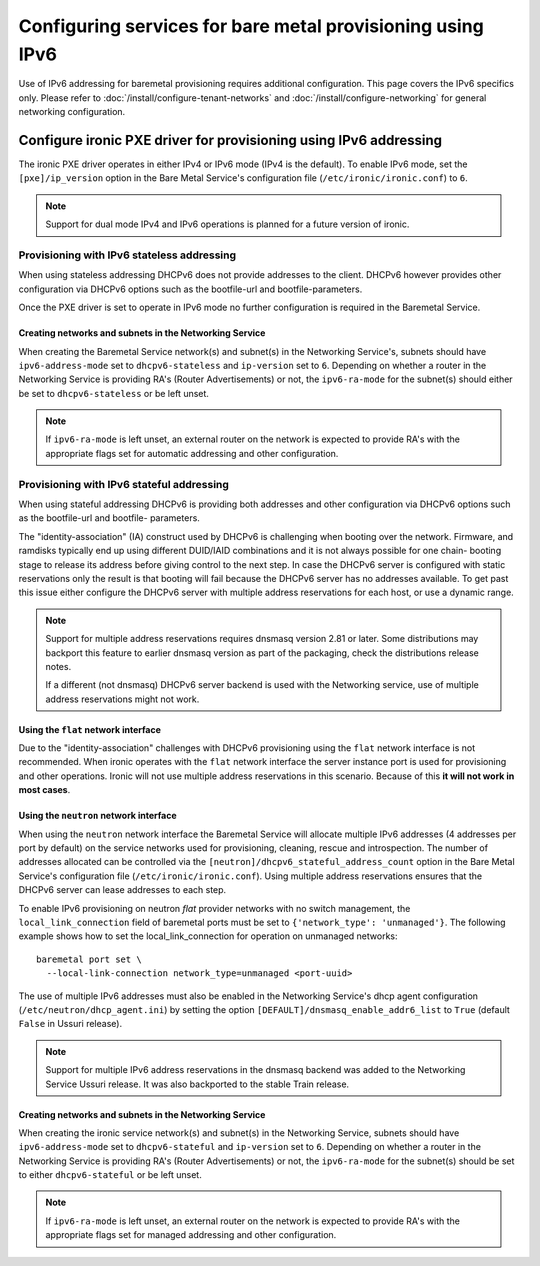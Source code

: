 Configuring services for bare metal provisioning using IPv6
~~~~~~~~~~~~~~~~~~~~~~~~~~~~~~~~~~~~~~~~~~~~~~~~~~~~~~~~~~~

Use of IPv6 addressing for baremetal provisioning requires additional
configuration. This page covers the IPv6 specifics only. Please refer to
:doc:`/install/configure-tenant-networks` and
:doc:`/install/configure-networking` for general networking configuration.


Configure ironic PXE driver for provisioning using IPv6 addressing
==================================================================

The ironic PXE driver operates in either IPv4 or IPv6 mode (IPv4 is the
default). To enable IPv6 mode, set the ``[pxe]/ip_version`` option in the Bare
Metal Service's configuration file (``/etc/ironic/ironic.conf``) to ``6``.

.. Note:: Support for dual mode IPv4 and IPv6 operations is planned for a
          future version of ironic.


Provisioning with IPv6 stateless addressing
-------------------------------------------

When using stateless addressing DHCPv6 does not provide addresses to the client.
DHCPv6 however provides other configuration via DHCPv6 options such as the
bootfile-url and bootfile-parameters.

Once the PXE driver is set to operate in IPv6 mode no further configuration is
required in the Baremetal Service.

Creating networks and subnets in the Networking Service
^^^^^^^^^^^^^^^^^^^^^^^^^^^^^^^^^^^^^^^^^^^^^^^^^^^^^^^

When creating the Baremetal Service network(s) and subnet(s) in the Networking
Service's, subnets should have ``ipv6-address-mode`` set to ``dhcpv6-stateless``
and ``ip-version`` set to ``6``. Depending on whether a router in the Networking
Service is providing RA's (Router Advertisements) or not, the ``ipv6-ra-mode``
for the subnet(s) should either be set to ``dhcpv6-stateless`` or be left unset.

.. Note:: If ``ipv6-ra-mode`` is left unset, an external router on the network
          is expected to provide RA's with the appropriate flags set for
          automatic addressing and other configuration.


Provisioning with IPv6 stateful addressing
------------------------------------------

When using stateful addressing DHCPv6 is providing both addresses and other
configuration via DHCPv6 options such as the bootfile-url and bootfile-
parameters.

The "identity-association" (IA) construct used by DHCPv6 is challenging when
booting over the network. Firmware, and ramdisks typically end up using
different DUID/IAID combinations and it is not always possible for one chain-
booting stage to release its address before giving control to the next step. In
case the DHCPv6 server is configured with static reservations only the result is
that booting will fail because the DHCPv6 server has no addresses available. To
get past this issue either configure the DHCPv6 server with multiple address
reservations for each host, or use a dynamic range.

.. Note:: Support for multiple address reservations requires dnsmasq version
          2.81 or later. Some distributions may backport this feature to
          earlier dnsmasq version as part of the packaging, check the
          distributions release notes.

          If a different (not dnsmasq) DHCPv6 server backend is used with the
          Networking service, use of multiple address reservations might not
          work.

Using the ``flat`` network interface
^^^^^^^^^^^^^^^^^^^^^^^^^^^^^^^^^^^^

Due to the "identity-association" challenges with DHCPv6 provisioning using the
``flat`` network interface is not recommended. When ironic operates with the
``flat`` network interface the server instance port is used for provisioning and
other operations. Ironic will not use multiple address reservations in this
scenario. Because of this **it will not work in most cases**.

Using the ``neutron`` network interface
^^^^^^^^^^^^^^^^^^^^^^^^^^^^^^^^^^^^^^^

When using the ``neutron`` network interface the Baremetal Service will allocate
multiple IPv6 addresses (4 addresses per port by default) on the service
networks used for provisioning, cleaning, rescue and introspection. The number
of addresses allocated can be controlled via the
``[neutron]/dhcpv6_stateful_address_count`` option in the Bare Metal Service's
configuration file (``/etc/ironic/ironic.conf``). Using multiple address
reservations ensures that the DHCPv6 server can lease addresses to each step.

To enable IPv6 provisioning on neutron *flat* provider networks with no switch
management, the ``local_link_connection`` field of baremetal ports must be set
to ``{'network_type': 'unmanaged'}``. The following example shows how to set the
local_link_connection for operation on unmanaged networks::

  baremetal port set \
    --local-link-connection network_type=unmanaged <port-uuid>

The use of multiple IPv6 addresses must also be enabled in the Networking
Service's dhcp agent configuration (``/etc/neutron/dhcp_agent.ini``) by setting
the option ``[DEFAULT]/dnsmasq_enable_addr6_list`` to ``True`` (default
``False`` in Ussuri release).

.. Note:: Support for multiple IPv6 address reservations in the dnsmasq backend
          was added to the Networking Service Ussuri release. It was also
          backported to the stable Train release.


Creating networks and subnets in the Networking Service
^^^^^^^^^^^^^^^^^^^^^^^^^^^^^^^^^^^^^^^^^^^^^^^^^^^^^^^

When creating the ironic service network(s) and subnet(s) in the Networking
Service, subnets should have ``ipv6-address-mode`` set to ``dhcpv6-stateful``
and ``ip-version`` set to ``6``. Depending on whether a router in the Networking
Service is providing RA's (Router Advertisements) or not, the ``ipv6-ra-mode``
for the subnet(s) should be set to either ``dhcpv6-stateful`` or be left
unset.

.. Note:: If ``ipv6-ra-mode`` is left unset, an external router on the network
          is expected to provide RA's with the appropriate flags set for managed
          addressing and other configuration.
